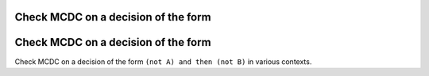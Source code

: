 Check MCDC on a decision of the form
====================================

Check MCDC on a decision of the form
====================================

Check MCDC on a decision of the form
``(not A) and then (not B)`` in various contexts.
